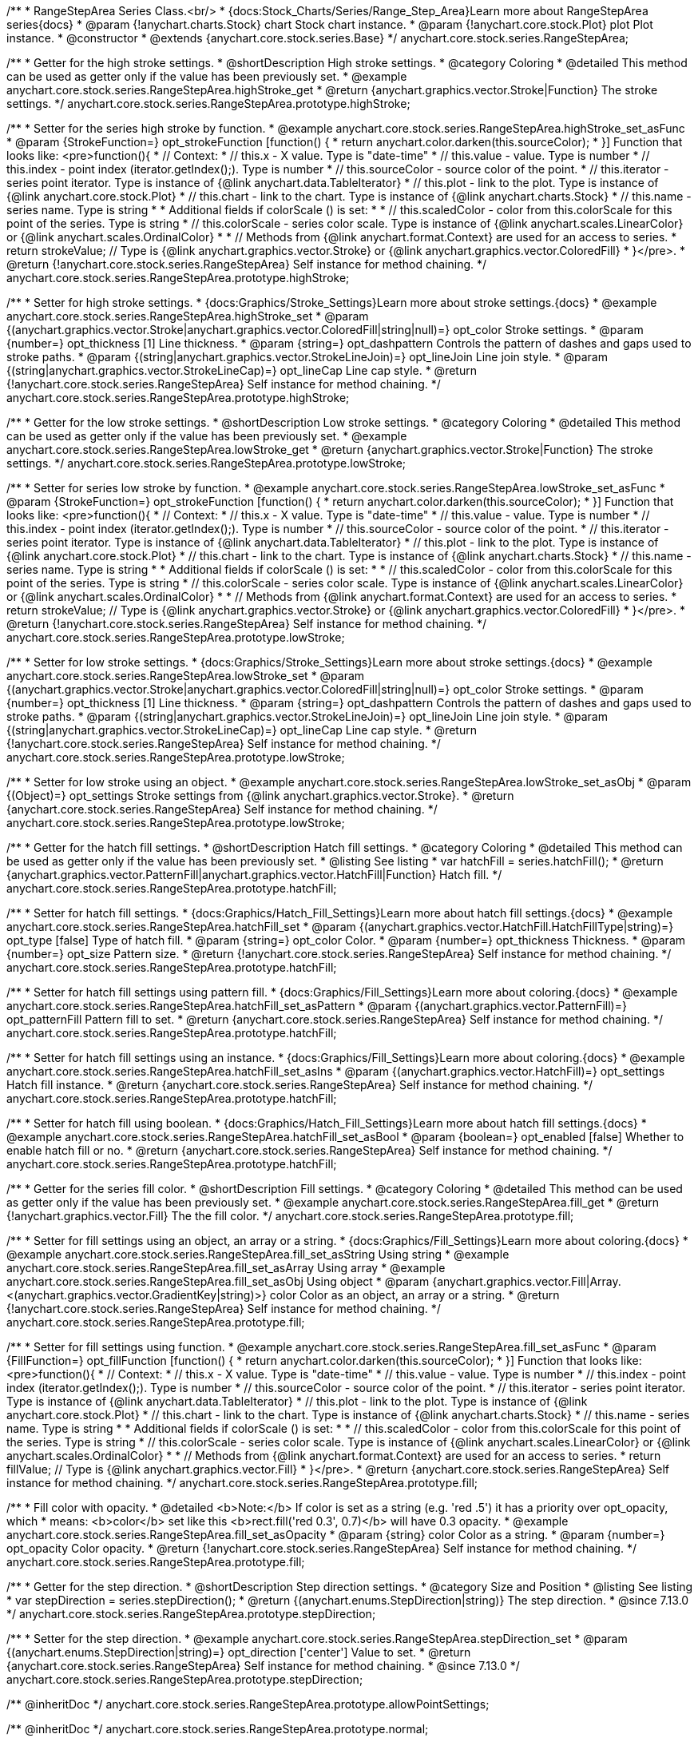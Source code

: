 /**
 * RangeStepArea Series Class.<br/>
 * {docs:Stock_Charts/Series/Range_Step_Area}Learn more about RangeStepArea series{docs}
 * @param {!anychart.charts.Stock} chart Stock chart instance.
 * @param {!anychart.core.stock.Plot} plot Plot instance.
 * @constructor
 * @extends {anychart.core.stock.series.Base}
 */
anychart.core.stock.series.RangeStepArea;


//----------------------------------------------------------------------------------------------------------------------
//
//  anychart.core.stock.series.RangeStepArea.prototype.highStroke
//
//----------------------------------------------------------------------------------------------------------------------

/**
 * Getter for the high stroke settings.
 * @shortDescription High stroke settings.
 * @category Coloring
 * @detailed This method can be used as getter only if the value has been previously set.
 * @example anychart.core.stock.series.RangeStepArea.highStroke_get
 * @return {anychart.graphics.vector.Stroke|Function} The stroke settings.
 */
anychart.core.stock.series.RangeStepArea.prototype.highStroke;

/**
 * Setter for the series high stroke by function.
 * @example anychart.core.stock.series.RangeStepArea.highStroke_set_asFunc
 * @param {StrokeFunction=} opt_strokeFunction [function() {
 *  return anychart.color.darken(this.sourceColor);
 * }] Function that looks like: <pre>function(){
 *      // Context:
 *      // this.x - X value. Type is "date-time"
 *      // this.value - value. Type is number
 *      // this.index - point index (iterator.getIndex();). Type is number
 *      // this.sourceColor - source color of the point.
 *      // this.iterator - series point iterator. Type is instance of {@link anychart.data.TableIterator}
 *      // this.plot - link to the plot. Type is instance of {@link anychart.core.stock.Plot}
 *      // this.chart - link to the chart. Type is instance of {@link anychart.charts.Stock}
 *      // this.name - series name. Type is string
 *
 *      Additional fields if colorScale () is set:
 *
 *      // this.scaledColor - color from this.colorScale for this point of the series. Type is string
 *      // this.colorScale - series color scale. Type is instance of {@link anychart.scales.LinearColor} or {@link anychart.scales.OrdinalColor}
 *
 *      // Methods from {@link anychart.format.Context} are used for an access to series.
 *    return strokeValue; // Type is {@link anychart.graphics.vector.Stroke} or {@link anychart.graphics.vector.ColoredFill}
 * }</pre>.
 * @return {!anychart.core.stock.series.RangeStepArea} Self instance for method chaining.
 */
anychart.core.stock.series.RangeStepArea.prototype.highStroke;

/**
 * Setter for high stroke settings.
 * {docs:Graphics/Stroke_Settings}Learn more about stroke settings.{docs}
 * @example anychart.core.stock.series.RangeStepArea.highStroke_set
 * @param {(anychart.graphics.vector.Stroke|anychart.graphics.vector.ColoredFill|string|null)=} opt_color Stroke settings.
 * @param {number=} opt_thickness [1] Line thickness.
 * @param {string=} opt_dashpattern Controls the pattern of dashes and gaps used to stroke paths.
 * @param {(string|anychart.graphics.vector.StrokeLineJoin)=} opt_lineJoin Line join style.
 * @param {(string|anychart.graphics.vector.StrokeLineCap)=} opt_lineCap Line cap style.
 * @return {!anychart.core.stock.series.RangeStepArea} Self instance for method chaining.
 */
anychart.core.stock.series.RangeStepArea.prototype.highStroke;


//----------------------------------------------------------------------------------------------------------------------
//
//  anychart.core.stock.series.RangeStepArea.prototype.lowStroke
//
//----------------------------------------------------------------------------------------------------------------------

/**
 * Getter for the low stroke settings.
 * @shortDescription Low stroke settings.
 * @category Coloring
 * @detailed This method can be used as getter only if the value has been previously set.
 * @example anychart.core.stock.series.RangeStepArea.lowStroke_get
 * @return {anychart.graphics.vector.Stroke|Function} The stroke settings.
 */
anychart.core.stock.series.RangeStepArea.prototype.lowStroke;

/**
 * Setter for series low stroke by function.
 * @example anychart.core.stock.series.RangeStepArea.lowStroke_set_asFunc
 * @param {StrokeFunction=} opt_strokeFunction [function() {
 *  return anychart.color.darken(this.sourceColor);
 * }] Function that looks like: <pre>function(){
 *      // Context:
 *      // this.x - X value. Type is "date-time"
 *      // this.value - value. Type is number
 *      // this.index - point index (iterator.getIndex();). Type is number
 *      // this.sourceColor - source color of the point.
 *      // this.iterator - series point iterator. Type is instance of {@link anychart.data.TableIterator}
 *      // this.plot - link to the plot. Type is instance of {@link anychart.core.stock.Plot}
 *      // this.chart - link to the chart. Type is instance of {@link anychart.charts.Stock}
 *      // this.name - series name. Type is string
 *
 *      Additional fields if colorScale () is set:
 *
 *      // this.scaledColor - color from this.colorScale for this point of the series. Type is string
 *      // this.colorScale - series color scale. Type is instance of {@link anychart.scales.LinearColor} or {@link anychart.scales.OrdinalColor}
 *
 *      // Methods from {@link anychart.format.Context} are used for an access to series.
 *    return strokeValue; // Type is {@link anychart.graphics.vector.Stroke} or {@link anychart.graphics.vector.ColoredFill}
 * }</pre>.
 * @return {!anychart.core.stock.series.RangeStepArea} Self instance for method chaining.
 */
anychart.core.stock.series.RangeStepArea.prototype.lowStroke;

/**
 * Setter for low stroke settings.
 * {docs:Graphics/Stroke_Settings}Learn more about stroke settings.{docs}
 * @example anychart.core.stock.series.RangeStepArea.lowStroke_set
 * @param {(anychart.graphics.vector.Stroke|anychart.graphics.vector.ColoredFill|string|null)=} opt_color Stroke settings.
 * @param {number=} opt_thickness [1] Line thickness.
 * @param {string=} opt_dashpattern Controls the pattern of dashes and gaps used to stroke paths.
 * @param {(string|anychart.graphics.vector.StrokeLineJoin)=} opt_lineJoin Line join style.
 * @param {(string|anychart.graphics.vector.StrokeLineCap)=} opt_lineCap Line cap style.
 * @return {!anychart.core.stock.series.RangeStepArea} Self instance for method chaining.
 */
anychart.core.stock.series.RangeStepArea.prototype.lowStroke;

/**
 * Setter for low stroke using an object.
 * @example anychart.core.stock.series.RangeStepArea.lowStroke_set_asObj
 * @param {(Object)=} opt_settings Stroke settings from {@link anychart.graphics.vector.Stroke}.
 * @return {anychart.core.stock.series.RangeStepArea} Self instance for method chaining.
 */
anychart.core.stock.series.RangeStepArea.prototype.lowStroke;


//----------------------------------------------------------------------------------------------------------------------
//
//  anychart.core.stock.series.RangeStepArea.prototype.hatchFill
//
//----------------------------------------------------------------------------------------------------------------------

/**
 * Getter for the hatch fill settings.
 * @shortDescription Hatch fill settings.
 * @category Coloring
 * @detailed This method can be used as getter only if the value has been previously set.
 * @listing See listing
 * var hatchFill = series.hatchFill();
 * @return {anychart.graphics.vector.PatternFill|anychart.graphics.vector.HatchFill|Function} Hatch fill.
 */
anychart.core.stock.series.RangeStepArea.prototype.hatchFill;

/**
 * Setter for hatch fill settings.
 * {docs:Graphics/Hatch_Fill_Settings}Learn more about hatch fill settings.{docs}
 * @example anychart.core.stock.series.RangeStepArea.hatchFill_set
 * @param {(anychart.graphics.vector.HatchFill.HatchFillType|string)=} opt_type [false] Type of hatch fill.
 * @param {string=} opt_color Color.
 * @param {number=} opt_thickness Thickness.
 * @param {number=} opt_size Pattern size.
 * @return {!anychart.core.stock.series.RangeStepArea} Self instance for method chaining.
 */
anychart.core.stock.series.RangeStepArea.prototype.hatchFill;

/**
 * Setter for hatch fill settings using pattern fill.
 * {docs:Graphics/Fill_Settings}Learn more about coloring.{docs}
 * @example anychart.core.stock.series.RangeStepArea.hatchFill_set_asPattern
 * @param {(anychart.graphics.vector.PatternFill)=} opt_patternFill Pattern fill to set.
 * @return {anychart.core.stock.series.RangeStepArea} Self instance for method chaining.
 */
anychart.core.stock.series.RangeStepArea.prototype.hatchFill;

/**
 * Setter for hatch fill settings using an instance.
 * {docs:Graphics/Fill_Settings}Learn more about coloring.{docs}
 * @example anychart.core.stock.series.RangeStepArea.hatchFill_set_asIns
 * @param {(anychart.graphics.vector.HatchFill)=} opt_settings Hatch fill instance.
 * @return {anychart.core.stock.series.RangeStepArea} Self instance for method chaining.
 */
anychart.core.stock.series.RangeStepArea.prototype.hatchFill;

/**
 * Setter for hatch fill using boolean.
 * {docs:Graphics/Hatch_Fill_Settings}Learn more about hatch fill settings.{docs}
 * @example anychart.core.stock.series.RangeStepArea.hatchFill_set_asBool
 * @param {boolean=} opt_enabled [false] Whether to enable hatch fill or no.
 * @return {anychart.core.stock.series.RangeStepArea} Self instance for method chaining.
 */
anychart.core.stock.series.RangeStepArea.prototype.hatchFill;


//----------------------------------------------------------------------------------------------------------------------
//
//  anychart.core.stock.series.RangeStepArea.prototype.fill
//
//----------------------------------------------------------------------------------------------------------------------

/**
 * Getter for the series fill color.
 * @shortDescription Fill settings.
 * @category Coloring
 * @detailed This method can be used as getter only if the value has been previously set.
 * @example anychart.core.stock.series.RangeStepArea.fill_get
 * @return {!anychart.graphics.vector.Fill} The the fill color.
 */
anychart.core.stock.series.RangeStepArea.prototype.fill;

/**
 * Setter for fill settings using an object, an array or a string.
 * {docs:Graphics/Fill_Settings}Learn more about coloring.{docs}
 * @example anychart.core.stock.series.RangeStepArea.fill_set_asString Using string
 * @example anychart.core.stock.series.RangeStepArea.fill_set_asArray Using array
 * @example anychart.core.stock.series.RangeStepArea.fill_set_asObj Using object
 * @param {anychart.graphics.vector.Fill|Array.<(anychart.graphics.vector.GradientKey|string)>} color Color as an object, an array or a string.
 * @return {!anychart.core.stock.series.RangeStepArea} Self instance for method chaining.
 */
anychart.core.stock.series.RangeStepArea.prototype.fill;

/**
 * Setter for fill settings using function.
 * @example anychart.core.stock.series.RangeStepArea.fill_set_asFunc
 * @param {FillFunction=} opt_fillFunction [function() {
 *  return anychart.color.darken(this.sourceColor);
 * }] Function that looks like: <pre>function(){
 *      // Context:
 *      // this.x - X value. Type is "date-time"
 *      // this.value - value. Type is number
 *      // this.index - point index (iterator.getIndex();). Type is number
 *      // this.sourceColor - source color of the point.
 *      // this.iterator - series point iterator. Type is instance of {@link anychart.data.TableIterator}
 *      // this.plot - link to the plot. Type is instance of {@link anychart.core.stock.Plot}
 *      // this.chart - link to the chart. Type is instance of {@link anychart.charts.Stock}
 *      // this.name - series name. Type is string
 *
 *      Additional fields if colorScale () is set:
 *
 *      // this.scaledColor - color from this.colorScale for this point of the series. Type is string
 *      // this.colorScale - series color scale. Type is instance of {@link anychart.scales.LinearColor} or {@link anychart.scales.OrdinalColor}
 *
 *      // Methods from {@link anychart.format.Context} are used for an access to series.
 *    return fillValue; // Type is {@link anychart.graphics.vector.Fill}
 * }</pre>.
 * @return {anychart.core.stock.series.RangeStepArea} Self instance for method chaining.
 */
anychart.core.stock.series.RangeStepArea.prototype.fill;

/**
 * Fill color with opacity.
 * @detailed <b>Note:</b> If color is set as a string (e.g. 'red .5') it has a priority over opt_opacity, which
 * means: <b>color</b> set like this <b>rect.fill('red 0.3', 0.7)</b> will have 0.3 opacity.
 * @example anychart.core.stock.series.RangeStepArea.fill_set_asOpacity
 * @param {string} color Color as a string.
 * @param {number=} opt_opacity Color opacity.
 * @return {!anychart.core.stock.series.RangeStepArea} Self instance for method chaining.
 */
anychart.core.stock.series.RangeStepArea.prototype.fill;

//----------------------------------------------------------------------------------------------------------------------
//
//  anychart.core.stock.series.RangeStepArea.prototype.StepDirection
//
//----------------------------------------------------------------------------------------------------------------------

/**
 * Getter for the step direction.
 * @shortDescription Step direction settings.
 * @category Size and Position
 * @listing See listing
 * var stepDirection = series.stepDirection();
 * @return {(anychart.enums.StepDirection|string)} The step direction.
 * @since 7.13.0
 */
anychart.core.stock.series.RangeStepArea.prototype.stepDirection;

/**
 * Setter for the step direction.
 * @example anychart.core.stock.series.RangeStepArea.stepDirection_set
 * @param {(anychart.enums.StepDirection|string)=} opt_direction ['center'] Value to set.
 * @return {anychart.core.stock.series.RangeStepArea} Self instance for method chaining.
 * @since 7.13.0
 */
anychart.core.stock.series.RangeStepArea.prototype.stepDirection;

/** @inheritDoc */
anychart.core.stock.series.RangeStepArea.prototype.allowPointSettings;

/** @inheritDoc */
anychart.core.stock.series.RangeStepArea.prototype.normal;

/** @inheritDoc */
anychart.core.stock.series.RangeStepArea.prototype.hovered;

/** @inheritDoc */
anychart.core.stock.series.RangeStepArea.prototype.selected;

/** @inheritDoc */
anychart.core.stock.series.RangeStepArea.prototype.markers;

/** @inheritDoc */
anychart.core.stock.series.RangeStepArea.prototype.connectMissingPoints;

/** @inheritDoc */
anychart.core.stock.series.RangeStepArea.prototype.xPointPosition;

/** @inheritDoc */
anychart.core.stock.series.RangeStepArea.prototype.clip;

/** @inheritDoc */
anychart.core.stock.series.RangeStepArea.prototype.yScale;

/** @inheritDoc */
anychart.core.stock.series.RangeStepArea.prototype.error;

/** @inheritDoc */
anychart.core.stock.series.RangeStepArea.prototype.data;

/** @inheritDoc */
anychart.core.stock.series.RangeStepArea.prototype.meta;

/** @inheritDoc */
anychart.core.stock.series.RangeStepArea.prototype.name;

/** @inheritDoc */
anychart.core.stock.series.RangeStepArea.prototype.tooltip;

/** @inheritDoc */
anychart.core.stock.series.RangeStepArea.prototype.legendItem;

/** @inheritDoc */
anychart.core.stock.series.RangeStepArea.prototype.color;

/** @inheritDoc */
anychart.core.stock.series.RangeStepArea.prototype.hover;

/** @inheritDoc */
anychart.core.stock.series.RangeStepArea.prototype.unhover;

/** @inheritDoc */
anychart.core.stock.series.RangeStepArea.prototype.select;

/** @inheritDoc */
anychart.core.stock.series.RangeStepArea.prototype.unselect;

/** @inheritDoc */
anychart.core.stock.series.RangeStepArea.prototype.selectionMode;

/** @inheritDoc */
anychart.core.stock.series.RangeStepArea.prototype.allowPointsSelect;

/** @inheritDoc */
anychart.core.stock.series.RangeStepArea.prototype.bounds;

/** @inheritDoc */
anychart.core.stock.series.RangeStepArea.prototype.left;

/** @inheritDoc */
anychart.core.stock.series.RangeStepArea.prototype.right;

/** @inheritDoc */
anychart.core.stock.series.RangeStepArea.prototype.top;

/** @inheritDoc */
anychart.core.stock.series.RangeStepArea.prototype.bottom;

/** @inheritDoc */
anychart.core.stock.series.RangeStepArea.prototype.width;

/** @inheritDoc */
anychart.core.stock.series.RangeStepArea.prototype.height;

/** @inheritDoc */
anychart.core.stock.series.RangeStepArea.prototype.minWidth;

/** @inheritDoc */
anychart.core.stock.series.RangeStepArea.prototype.minHeight;

/** @inheritDoc */
anychart.core.stock.series.RangeStepArea.prototype.maxWidth;

/** @inheritDoc */
anychart.core.stock.series.RangeStepArea.prototype.maxHeight;

/** @inheritDoc */
anychart.core.stock.series.RangeStepArea.prototype.getPixelBounds;

/** @inheritDoc */
anychart.core.stock.series.RangeStepArea.prototype.zIndex;

/** @inheritDoc */
anychart.core.stock.series.RangeStepArea.prototype.enabled;

/** @inheritDoc */
anychart.core.stock.series.RangeStepArea.prototype.print;

/** @inheritDoc */
anychart.core.stock.series.RangeStepArea.prototype.listen;

/** @inheritDoc */
anychart.core.stock.series.RangeStepArea.prototype.listenOnce;

/** @inheritDoc */
anychart.core.stock.series.RangeStepArea.prototype.unlisten;

/** @inheritDoc */
anychart.core.stock.series.RangeStepArea.prototype.unlistenByKey;

/** @inheritDoc */
anychart.core.stock.series.RangeStepArea.prototype.removeAllListeners;

/** @inheritDoc */
anychart.core.stock.series.RangeStepArea.prototype.id;

/** @inheritDoc */
anychart.core.stock.series.RangeStepArea.prototype.transformX;

/** @inheritDoc */
anychart.core.stock.series.RangeStepArea.prototype.transformY;

/** @inheritDoc */
anychart.core.stock.series.RangeStepArea.prototype.getPixelPointWidth;

/** @inheritDoc */
anychart.core.stock.series.RangeStepArea.prototype.getPoint;

/** @inheritDoc */
anychart.core.stock.series.RangeStepArea.prototype.seriesType;

/** @inheritDoc */
anychart.core.stock.series.RangeStepArea.prototype.rendering;

/** @inheritDoc */
anychart.core.stock.series.RangeStepArea.prototype.labels;

/** @inheritDoc */
anychart.core.stock.series.RangeStepArea.prototype.maxLabels;

/** @inheritDoc */
anychart.core.stock.series.RangeStepArea.prototype.minLabels;

/** @inheritDoc */
anychart.core.stock.series.RangeStepArea.prototype.colorScale;

/** @inheritDoc */
anychart.core.stock.series.RangeStepArea.prototype.a11y;